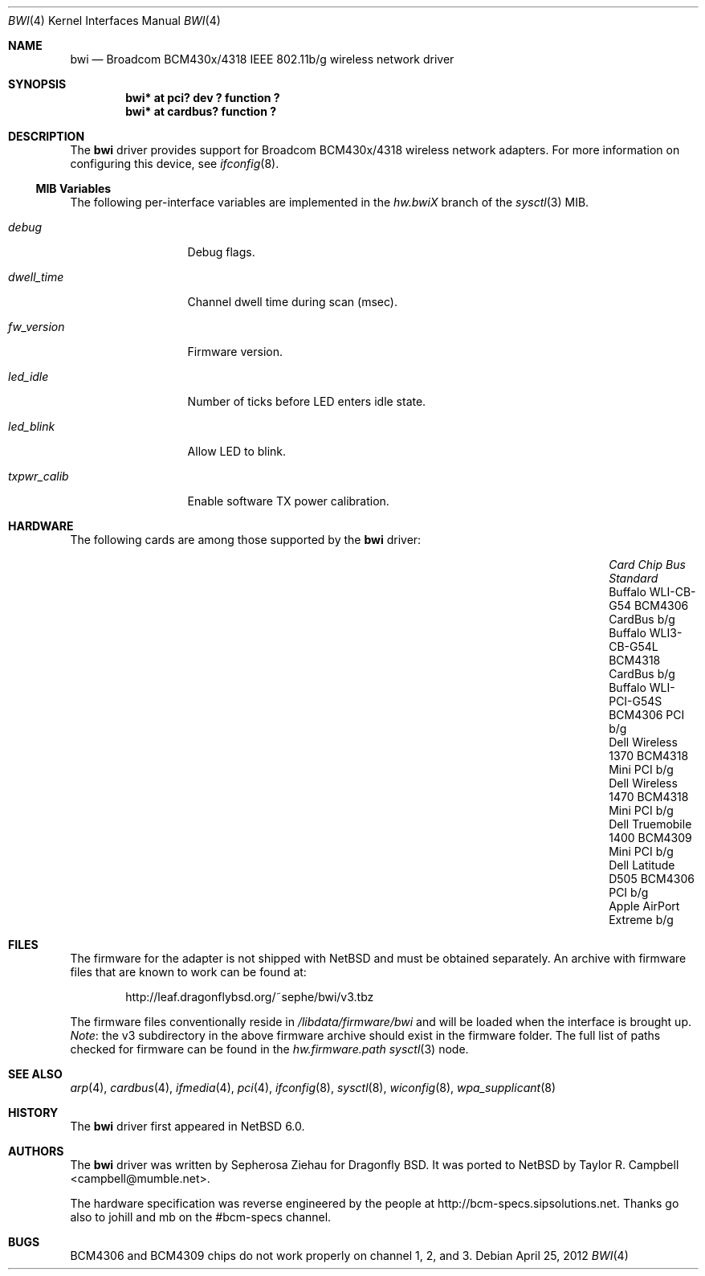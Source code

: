 .\" $NetBSD: bwi.4,v 1.10 2012/04/25 04:14:03 nakayama Exp $
.\"
.\" Copyright (c) 2007 The DragonFly Project.  All rights reserved.
.\"
.\" Redistribution and use in source and binary forms, with or without
.\" modification, are permitted provided that the following conditions
.\" are met:
.\"
.\" 1. Redistributions of source code must retain the above copyright
.\"    notice, this list of conditions and the following disclaimer.
.\" 2. Redistributions in binary form must reproduce the above copyright
.\"    notice, this list of conditions and the following disclaimer in
.\"    the documentation and/or other materials provided with the
.\"    distribution.
.\" 3. Neither the name of The DragonFly Project nor the names of its
.\"    contributors may be used to endorse or promote products derived
.\"    from this software without specific, prior written permission.
.\"
.\" THIS SOFTWARE IS PROVIDED BY THE COPYRIGHT HOLDERS AND CONTRIBUTORS
.\" ``AS IS'' AND ANY EXPRESS OR IMPLIED WARRANTIES, INCLUDING, BUT NOT
.\" LIMITED TO, THE IMPLIED WARRANTIES OF MERCHANTABILITY AND FITNESS
.\" FOR A PARTICULAR PURPOSE ARE DISCLAIMED.  IN NO EVENT SHALL THE
.\" COPYRIGHT HOLDERS OR CONTRIBUTORS BE LIABLE FOR ANY DIRECT, INDIRECT,
.\" INCIDENTAL, SPECIAL, EXEMPLARY OR CONSEQUENTIAL DAMAGES (INCLUDING,
.\" BUT NOT LIMITED TO, PROCUREMENT OF SUBSTITUTE GOODS OR SERVICES;
.\" LOSS OF USE, DATA, OR PROFITS; OR BUSINESS INTERRUPTION) HOWEVER CAUSED
.\" AND ON ANY THEORY OF LIABILITY, WHETHER IN CONTRACT, STRICT LIABILITY,
.\" OR TORT (INCLUDING NEGLIGENCE OR OTHERWISE) ARISING IN ANY WAY OUT
.\" OF THE USE OF THIS SOFTWARE, EVEN IF ADVISED OF THE POSSIBILITY OF
.\" SUCH DAMAGE.
.\"
.\" $DragonFly: src/share/man/man4/bwi.4,v 1.10 2008/07/26 16:25:40 swildner Exp $
.\"
.Dd April 25, 2012
.Dt BWI 4
.Os
.Sh NAME
.Nm bwi
.Nd Broadcom BCM430x/4318 IEEE 802.11b/g wireless network driver
.Sh SYNOPSIS
.Cd "bwi* at pci? dev ? function ?"
.Cd "bwi* at cardbus? function ?"
.Sh DESCRIPTION
The
.Nm
driver provides support for Broadcom BCM430x/4318 wireless network adapters.
For more information on configuring this device, see
.Xr ifconfig 8 .
.Ss MIB Variables
The following per-interface variables are implemented in the
.Va hw.bwi Ns Em X
branch of the
.Xr sysctl 3
MIB.
.Bl -tag -width ".Va txpwr_calib"
.It Va debug
Debug flags.
.It Va dwell_time
Channel dwell time during scan (msec).
.It Va fw_version
Firmware version.
.It Va led_idle
Number of ticks before LED enters idle state.
.It Va led_blink
Allow LED to blink.
.It Va txpwr_calib
Enable software TX power calibration.
.El
.Sh HARDWARE
The following cards are among those supported by the
.Nm
driver:
.Pp
.Bl -column -offset 6n -compact "Apple AirPort Extreme" "BCM4318" "Mini PCI" "b/g"
.It Em "Card	Chip	Bus	Standard"
.It Buffalo WLI-CB-G54	BCM4306	CardBus	b/g
.It Buffalo WLI3-CB-G54L	BCM4318	CardBus	b/g
.It Buffalo WLI-PCI-G54S	BCM4306	PCI	b/g
.It Dell Wireless 1370	BCM4318	Mini PCI	b/g
.It Dell Wireless 1470	BCM4318	Mini PCI	b/g
.It Dell Truemobile 1400	BCM4309	Mini PCI	b/g
.It Dell Latitude D505	BCM4306	PCI	b/g
.It Apple AirPort Extreme			b/g
.El
.Sh FILES
The firmware for the adapter is not shipped with
.Nx
and must be obtained separately.
An archive with firmware files that are known to work can be found at:
.Bd -literal -offset indent
.Lk http://leaf.dragonflybsd.org/~sephe/bwi/v3.tbz
.Ed
.Pp
The firmware files conventionally reside in
.Pa /libdata/firmware/bwi
and will be loaded when the interface is brought up.
.Em Note :
the v3 subdirectory in the above firmware archive should exist
in the firmware folder.
The full list of paths checked for firmware can be found in the
.Va hw.firmware.path
.Xr sysctl 3
node.
.Sh SEE ALSO
.Xr arp 4 ,
.Xr cardbus 4 ,
.Xr ifmedia 4 ,
.Xr pci 4 ,
.Xr ifconfig 8 ,
.Xr sysctl 8 ,
.Xr wiconfig 8 ,
.Xr wpa_supplicant 8
.Sh HISTORY
The
.Nm
driver first appeared in
.Nx 6.0 .
.Sh AUTHORS
.An -nosplit
The
.Nm
driver was written by
.An Sepherosa Ziehau
for Dragonfly BSD.
It was ported to
.Nx
by
.An Taylor R. Campbell Aq campbell@mumble.net .
.Pp
The hardware specification was reverse engineered by the people at
.Lk http://bcm-specs.sipsolutions.net .
Thanks go also to johill and mb on the #bcm-specs channel.
.Sh BUGS
BCM4306 and BCM4309 chips do not work properly on channel 1, 2, and 3.
